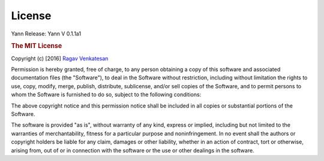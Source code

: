 .. _license:

License
=======

Yann
Release: Yann V 0.1.1a1 

.. rubric:: The MIT License


Copyright (c) [2016] `Ragav Venkatesan <http://www.public.asu.edu/~rvenka10/>`_

Permission is hereby granted, free of charge, to any person obtaining a copy
of this software and associated documentation files (the "Software"), to deal
in the Software without restriction, including without limitation the rights
to use, copy, modify, merge, publish, distribute, sublicense, and/or sell
copies of the Software, and to permit persons to whom the Software is
furnished to do so, subject to the following conditions:

The above copyright notice and this permission notice shall be included in all
copies or substantial portions of the Software.

The software is provided "as is", without warranty of any kind, express or 
implied, including but not limited to the warranties of merchantability,
fitness for a particular purpose and noninfringement. In no event shall the 
authors or copyright holders be liable for any claim, damages or other
liability, whether in an action of contract, tort or otherwise, arising from,
out of or in connection with the software or the use or other dealings in the
software.